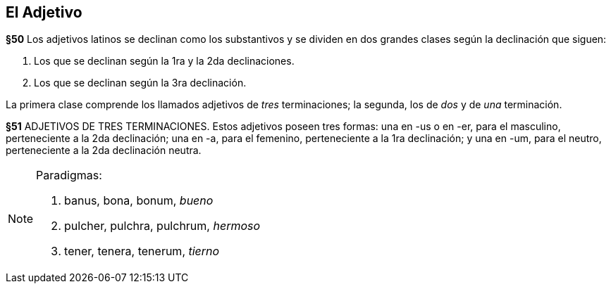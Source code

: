 == El Adjetivo

*§50* Los adjetivos latinos se declinan como los substantivos y se dividen en
dos grandes clases según la declinación que siguen:

. Los que se declinan según la 1ra y la 2da declinaciones.
. Los que se declinan según la 3ra declinación.

La primera clase comprende los llamados adjetivos de _tres_ terminaciones;
la segunda, los de _dos_ y de _una_ terminación.

*§51* ADJETIVOS DE TRES TERMINACIONES. Estos adjetivos poseen tres formas:
una en -us o en -er, para el masculino, perteneciente a la 2da declinación;
una en -a, para el femenino, perteneciente a la 1ra declinación; y una en -um,
para el neutro, perteneciente a la 2da declinación neutra.

[NOTE]
====
Paradigmas:

. banus, bona, bonum, _bueno_
. pulcher, pulchra, pulchrum, _hermoso_
. tener, tenera, tenerum, _tierno_
====
